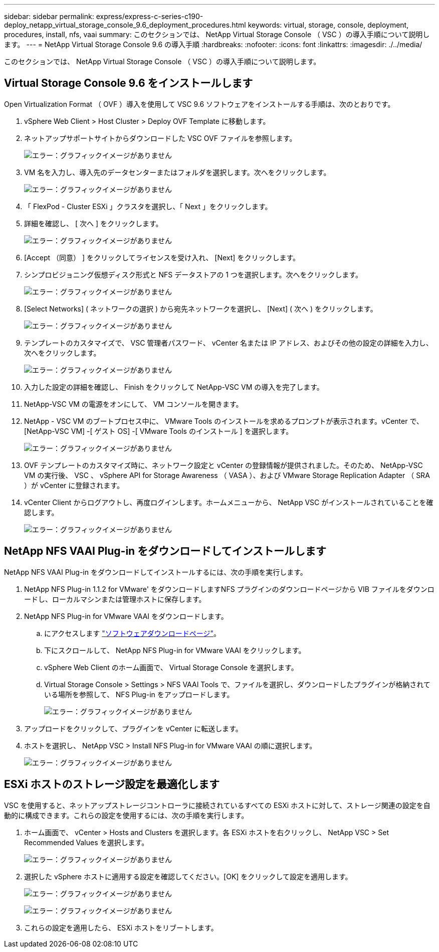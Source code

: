 ---
sidebar: sidebar 
permalink: express/express-c-series-c190-deploy_netapp_virtual_storage_console_9.6_deployment_procedures.html 
keywords: virtual, storage, console, deployment, procedures, install, nfs, vaai 
summary: このセクションでは、 NetApp Virtual Storage Console （ VSC ）の導入手順について説明します。 
---
= NetApp Virtual Storage Console 9.6 の導入手順
:hardbreaks:
:nofooter: 
:icons: font
:linkattrs: 
:imagesdir: ./../media/


このセクションでは、 NetApp Virtual Storage Console （ VSC ）の導入手順について説明します。



== Virtual Storage Console 9.6 をインストールします

Open Virtualization Format （ OVF ）導入を使用して VSC 9.6 ソフトウェアをインストールする手順は、次のとおりです。

. vSphere Web Client > Host Cluster > Deploy OVF Template に移動します。
. ネットアップサポートサイトからダウンロードした VSC OVF ファイルを参照します。
+
image:express-c-series-c190-deploy_image49.png["エラー：グラフィックイメージがありません"]

. VM 名を入力し、導入先のデータセンターまたはフォルダを選択します。次へをクリックします。
+
image:express-c-series-c190-deploy_image50.png["エラー：グラフィックイメージがありません"]

. 「 FlexPod - Cluster ESXi 」クラスタを選択し、「 Next 」をクリックします。
. 詳細を確認し、 [ 次へ ] をクリックします。
+
image:express-c-series-c190-deploy_image51.png["エラー：グラフィックイメージがありません"]

. [Accept （同意） ] をクリックしてライセンスを受け入れ、 [Next] をクリックします。
. シンプロビジョニング仮想ディスク形式と NFS データストアの 1 つを選択します。次へをクリックします。
+
image:express-c-series-c190-deploy_image52.png["エラー：グラフィックイメージがありません"]

. [Select Networks] ( ネットワークの選択 ) から宛先ネットワークを選択し、 [Next] ( 次へ ) をクリックします。
+
image:express-c-series-c190-deploy_image53.png["エラー：グラフィックイメージがありません"]

. テンプレートのカスタマイズで、 VSC 管理者パスワード、 vCenter 名または IP アドレス、およびその他の設定の詳細を入力し、次へをクリックします。
+
image:express-c-series-c190-deploy_image54.png["エラー：グラフィックイメージがありません"]

. 入力した設定の詳細を確認し、 Finish をクリックして NetApp-VSC VM の導入を完了します。
. NetApp-VSC VM の電源をオンにして、 VM コンソールを開きます。
. NetApp - VSC VM のブートプロセス中に、 VMware Tools のインストールを求めるプロンプトが表示されます。vCenter で、 [NetApp-VSC VM] -[ ゲスト OS] -[ VMware Tools のインストール ] を選択します。
+
image:express-c-series-c190-deploy_image55.png["エラー：グラフィックイメージがありません"]

. OVF テンプレートのカスタマイズ時に、ネットワーク設定と vCenter の登録情報が提供されました。そのため、 NetApp-VSC VM の実行後、 VSC 、 vSphere API for Storage Awareness （ VASA ）、および VMware Storage Replication Adapter （ SRA ）が vCenter に登録されます。
. vCenter Client からログアウトし、再度ログインします。ホームメニューから、 NetApp VSC がインストールされていることを確認します。
+
image:express-c-series-c190-deploy_image56.png["エラー：グラフィックイメージがありません"]





== NetApp NFS VAAI Plug-in をダウンロードしてインストールします

NetApp NFS VAAI Plug-in をダウンロードしてインストールするには、次の手順を実行します。

. NetApp NFS Plug-in 1.1.2 for VMware' をダウンロードしますNFS プラグインのダウンロードページから VIB ファイルをダウンロードし、ローカルマシンまたは管理ホストに保存します。
. NetApp NFS Plug-in for VMware VAAI をダウンロードします。
+
.. にアクセスします https://mysupport.netapp.com/NOW/download/software/nfs_plugin_vaai_esxi6/1.1.2/["ソフトウェアダウンロードページ"^]。
.. 下にスクロールして、 NetApp NFS Plug-in for VMware VAAI をクリックします。
.. vSphere Web Client のホーム画面で、 Virtual Storage Console を選択します。
.. Virtual Storage Console > Settings > NFS VAAI Tools で、ファイルを選択し、ダウンロードしたプラグインが格納されている場所を参照して、 NFS Plug-in をアップロードします。
+
image:express-c-series-c190-deploy_image57.png["エラー：グラフィックイメージがありません"]



. アップロードをクリックして、プラグインを vCenter に転送します。
. ホストを選択し、 NetApp VSC > Install NFS Plug-in for VMware VAAI の順に選択します。
+
image:express-c-series-c190-deploy_image58.png["エラー：グラフィックイメージがありません"]





== ESXi ホストのストレージ設定を最適化します

VSC を使用すると、ネットアップストレージコントローラに接続されているすべての ESXi ホストに対して、ストレージ関連の設定を自動的に構成できます。これらの設定を使用するには、次の手順を実行します。

. ホーム画面で、 vCenter > Hosts and Clusters を選択します。各 ESXi ホストを右クリックし、 NetApp VSC > Set Recommended Values を選択します。
+
image:express-c-series-c190-deploy_image59.png["エラー：グラフィックイメージがありません"]

. 選択した vSphere ホストに適用する設定を確認してください。[OK] をクリックして設定を適用します。
+
image:express-c-series-c190-deploy_image60.png["エラー：グラフィックイメージがありません"]

+
image:express-c-series-c190-deploy_image61.png["エラー：グラフィックイメージがありません"]

. これらの設定を適用したら、 ESXi ホストをリブートします。

